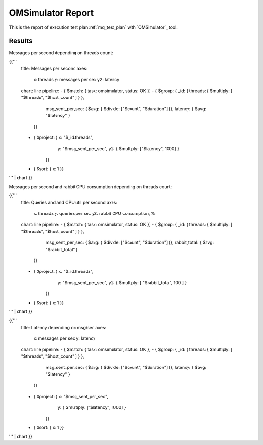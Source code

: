 OMSimulator Report
------------------

This is the report of execution test plan
:ref:`mq_test_plan` with `OMSimulator`_ tool.

Results
^^^^^^^

Messages per second depending on threads count:

{{'''
    title: Messages per second
    axes:
      x: threads
      y: messages per sec
      y2: latency
    chart: line
    pipeline:
    - { $match: { task: omsimulator, status: OK }}
    - { $group: { _id: { threads: { $multiply: [ "$threads", "$host_count" ] } },
                  msg_sent_per_sec: { $avg: { $divide: ["$count", "$duration"] }},
                  latency: { $avg: "$latency" }
                }}
    - { $project: { x: "$_id.threads",
                    y: "$msg_sent_per_sec",
                    y2: { $multiply: ["$latency", 1000] }
                  }}
    - { $sort: { x: 1 }}
''' | chart
}}

Messages per second and rabbit CPU consumption depending on threads count:

{{'''
    title: Queries and and CPU util per second
    axes:
      x: threads
      y: queries per sec
      y2: rabbit CPU consumption, %
    chart: line
    pipeline:
    - { $match: { task: omsimulator, status: OK }}
    - { $group: { _id: { threads: { $multiply: [ "$threads", "$host_count" ] } },
                  msg_sent_per_sec: { $avg: { $divide: ["$count", "$duration"] }},
                  rabbit_total: { $avg: "$rabbit_total" }
                }}
    - { $project: { x: "$_id.threads",
                    y: "$msg_sent_per_sec",
                    y2: { $multiply: [ "$rabbit_total", 100 ] }
                  }}
    - { $sort: { x: 1 }}
''' | chart
}}


{{'''
    title: Latency depending on msg/sec
    axes:
      x: messages per sec
      y: latency
    chart: line
    pipeline:
    - { $match: { task: omsimulator, status: OK }}
    - { $group: { _id: { threads: { $multiply: [ "$threads", "$host_count" ] } },
                  msg_sent_per_sec: { $avg: { $divide: ["$count", "$duration"] }},
                  latency: { $avg: "$latency" }
                }}
    - { $project: { x: "$msg_sent_per_sec",
                    y: { $multiply: ["$latency", 1000] }
                  }}
    - { $sort: { x: 1 }}
''' | chart
}}
